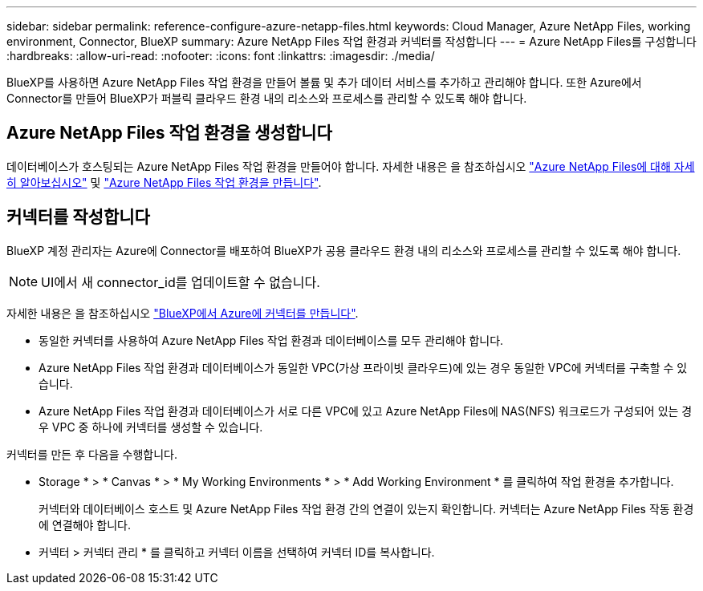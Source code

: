 ---
sidebar: sidebar 
permalink: reference-configure-azure-netapp-files.html 
keywords: Cloud Manager, Azure NetApp Files, working environment, Connector, BlueXP 
summary: Azure NetApp Files 작업 환경과 커넥터를 작성합니다 
---
= Azure NetApp Files를 구성합니다
:hardbreaks:
:allow-uri-read: 
:nofooter: 
:icons: font
:linkattrs: 
:imagesdir: ./media/


[role="lead"]
BlueXP를 사용하면 Azure NetApp Files 작업 환경을 만들어 볼륨 및 추가 데이터 서비스를 추가하고 관리해야 합니다. 또한 Azure에서 Connector를 만들어 BlueXP가 퍼블릭 클라우드 환경 내의 리소스와 프로세스를 관리할 수 있도록 해야 합니다.



== Azure NetApp Files 작업 환경을 생성합니다

데이터베이스가 호스팅되는 Azure NetApp Files 작업 환경을 만들어야 합니다. 자세한 내용은 을 참조하십시오 link:https://docs.netapp.com/us-en/cloud-manager-azure-netapp-files/concept-azure-netapp-files.html["Azure NetApp Files에 대해 자세히 알아보십시오"] 및 link:https://docs.netapp.com/us-en/cloud-manager-azure-netapp-files/task-create-working-env.html["Azure NetApp Files 작업 환경을 만듭니다"].



== 커넥터를 작성합니다

BlueXP 계정 관리자는 Azure에 Connector를 배포하여 BlueXP가 공용 클라우드 환경 내의 리소스와 프로세스를 관리할 수 있도록 해야 합니다.


NOTE: UI에서 새 connector_id를 업데이트할 수 없습니다.

자세한 내용은 을 참조하십시오 link:https://docs.netapp.com/us-en/cloud-manager-setup-admin/task-creating-connectors-azure.html["BlueXP에서 Azure에 커넥터를 만듭니다"].

* 동일한 커넥터를 사용하여 Azure NetApp Files 작업 환경과 데이터베이스를 모두 관리해야 합니다.
* Azure NetApp Files 작업 환경과 데이터베이스가 동일한 VPC(가상 프라이빗 클라우드)에 있는 경우 동일한 VPC에 커넥터를 구축할 수 있습니다.
* Azure NetApp Files 작업 환경과 데이터베이스가 서로 다른 VPC에 있고 Azure NetApp Files에 NAS(NFS) 워크로드가 구성되어 있는 경우 VPC 중 하나에 커넥터를 생성할 수 있습니다.


커넥터를 만든 후 다음을 수행합니다.

* Storage * > * Canvas * > * My Working Environments * > * Add Working Environment * 를 클릭하여 작업 환경을 추가합니다.
+
커넥터와 데이터베이스 호스트 및 Azure NetApp Files 작업 환경 간의 연결이 있는지 확인합니다. 커넥터는 Azure NetApp Files 작동 환경에 연결해야 합니다.

* 커넥터 > 커넥터 관리 * 를 클릭하고 커넥터 이름을 선택하여 커넥터 ID를 복사합니다.

